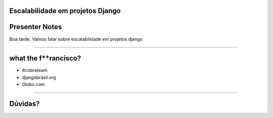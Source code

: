Escalabilidade em projetos Django
=================================

Presenter Notes
===============

Boa tarde. Vamos falar sobre escalabilidade em projetos django

---------------

what the f**rancisco?
=====================

.. image:: img/francisco-souza.jpg
   :class: speaker
   :align: right

.. image:: img/francisco-souza-muleque.jpg
   :class: child-speaker
   :align: right

.. class:: build

* #cobrateam
* djangobrasil.org
* Globo.com

---------------

Dúvidas?
========
